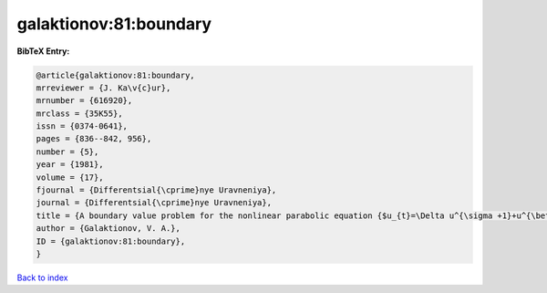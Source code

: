 galaktionov:81:boundary
=======================

.. :cite:t:`galaktionov:81:boundary`

.. bibliography:: ../../All.bib

**BibTeX Entry:**

.. code-block:: bibtex

   @article{galaktionov:81:boundary,
   mrreviewer = {J. Ka\v{c}ur},
   mrnumber = {616920},
   mrclass = {35K55},
   issn = {0374-0641},
   pages = {836--842, 956},
   number = {5},
   year = {1981},
   volume = {17},
   fjournal = {Differentsial{\cprime}nye Uravneniya},
   journal = {Differentsial{\cprime}nye Uravneniya},
   title = {A boundary value problem for the nonlinear parabolic equation {$u_{t}=\Delta u^{\sigma +1}+u^{\beta }$}},
   author = {Galaktionov, V. A.},
   ID = {galaktionov:81:boundary},
   }

`Back to index <../index>`_
